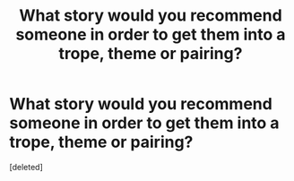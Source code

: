 #+TITLE: What story would you recommend someone in order to get them into a trope, theme or pairing?

* What story would you recommend someone in order to get them into a trope, theme or pairing?
:PROPERTIES:
:Score: 1
:DateUnix: 1621216278.0
:DateShort: 2021-May-17
:FlairText: Misc
:END:
[deleted]

